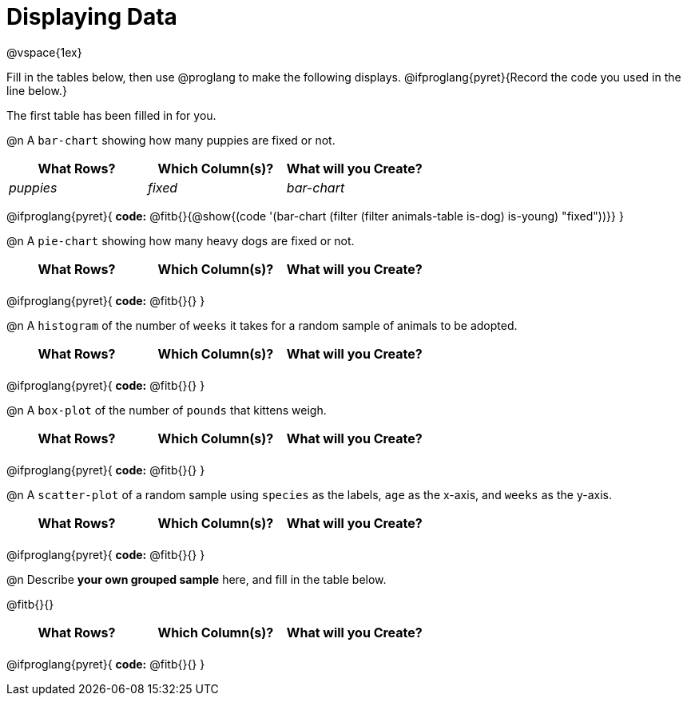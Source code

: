 = Displaying Data

++++
<style>
/* Push content to the top (instead of the default vertical distribution), which was leaving empty space at the top. */
#content { display: block !important; }

/* Hardcode height for row 1 (2em) and row 2 (3em) */
.FillVerticalSpace { grid-template-rows: 2em 3em !important; }

/* add some extra padding below each fitb, and above each autonum */
.fitb.stretch { margin-bottom: 1ex; }
.autonum { padding-top: 2rem; }
</style>
++++

@vspace{1ex}

Fill in the tables below, then use @proglang to make the following displays. @ifproglang{pyret}{Record the code you used in the line below.}

The first table has been filled in for you.

@n A `bar-chart` showing how many puppies are fixed or not.
[.FillVerticalSpace, cols="^.^1,^.^1,^.^1",options="header"]
|===
| What Rows?			| Which Column(s)?			| What will you Create?
|	_puppies_			| _fixed_					| _bar-chart_
|===

@ifproglang{pyret}{
*code:* @fitb{}{@show{(code '(bar-chart (filter (filter animals-table is-dog) is-young) "fixed"))}}
}

@n A `pie-chart` showing how many heavy dogs are fixed or not.
[.FillVerticalSpace, cols="^.^1,^.^1,^.^1",options="header"]
|===
| What Rows?			| Which Column(s)?			| What will you Create?
|						| 							|
|===

@ifproglang{pyret}{
*code:* @fitb{}{}
}

@n A `histogram` of the number of `weeks` it takes for a random sample of animals to be adopted.
[.FillVerticalSpace, cols="^.^1,^.^1,^.^1",options="header"]
|===
| What Rows?			| Which Column(s)?			| What will you Create?
|						| 							|
|===

@ifproglang{pyret}{
*code:* @fitb{}{}
}

@n A `box-plot` of the number of `pounds` that kittens weigh.
[.FillVerticalSpace, cols="^.^1,^.^1,^.^1",options="header"]
|===
| What Rows?			| Which Column(s)?			| What will you Create?
|						| 							|
|===

@ifproglang{pyret}{
*code:* @fitb{}{}
}

@n A `scatter-plot` of a random sample using `species` as the labels, `age` as the x-axis, and `weeks` as the y-axis.
[.FillVerticalSpace, cols="^.^1,^.^1,^.^1",options="header"]
|===
| What Rows?			| Which Column(s)?			| What will you Create?
|						| 							|
|===

@ifproglang{pyret}{
*code:* @fitb{}{}
}

@n Describe *your own grouped sample* here, and fill in the table below.

@fitb{}{}

[.FillVerticalSpace, cols="^.^1,^.^1,^.^1",options="header"]
|===
| What Rows?			| Which Column(s)?			| What will you Create?
|						| 							|
|===

@ifproglang{pyret}{
*code:* @fitb{}{}
}
